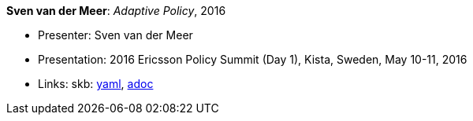 *Sven van der Meer*: _Adaptive Policy_, 2016

* Presenter: Sven van der Meer
* Presentation: 2016 Ericsson Policy Summit (Day 1), Kista, Sweden, May 10-11, 2016
* Links:
      skb:
        link:https://github.com/vdmeer/skb/tree/master/data/library/talks/presentation/2010/vandermeer-2016-pol_summit-a.yaml[yaml],
        link:https://github.com/vdmeer/skb/tree/master/data/library/talks/presentation/2010/vandermeer-2016-pol_summit-a.adoc[adoc]
ifdef::local[]
    ┃ local:
        link:library/talks/presentation/2010/[Folder]
endif::[]


